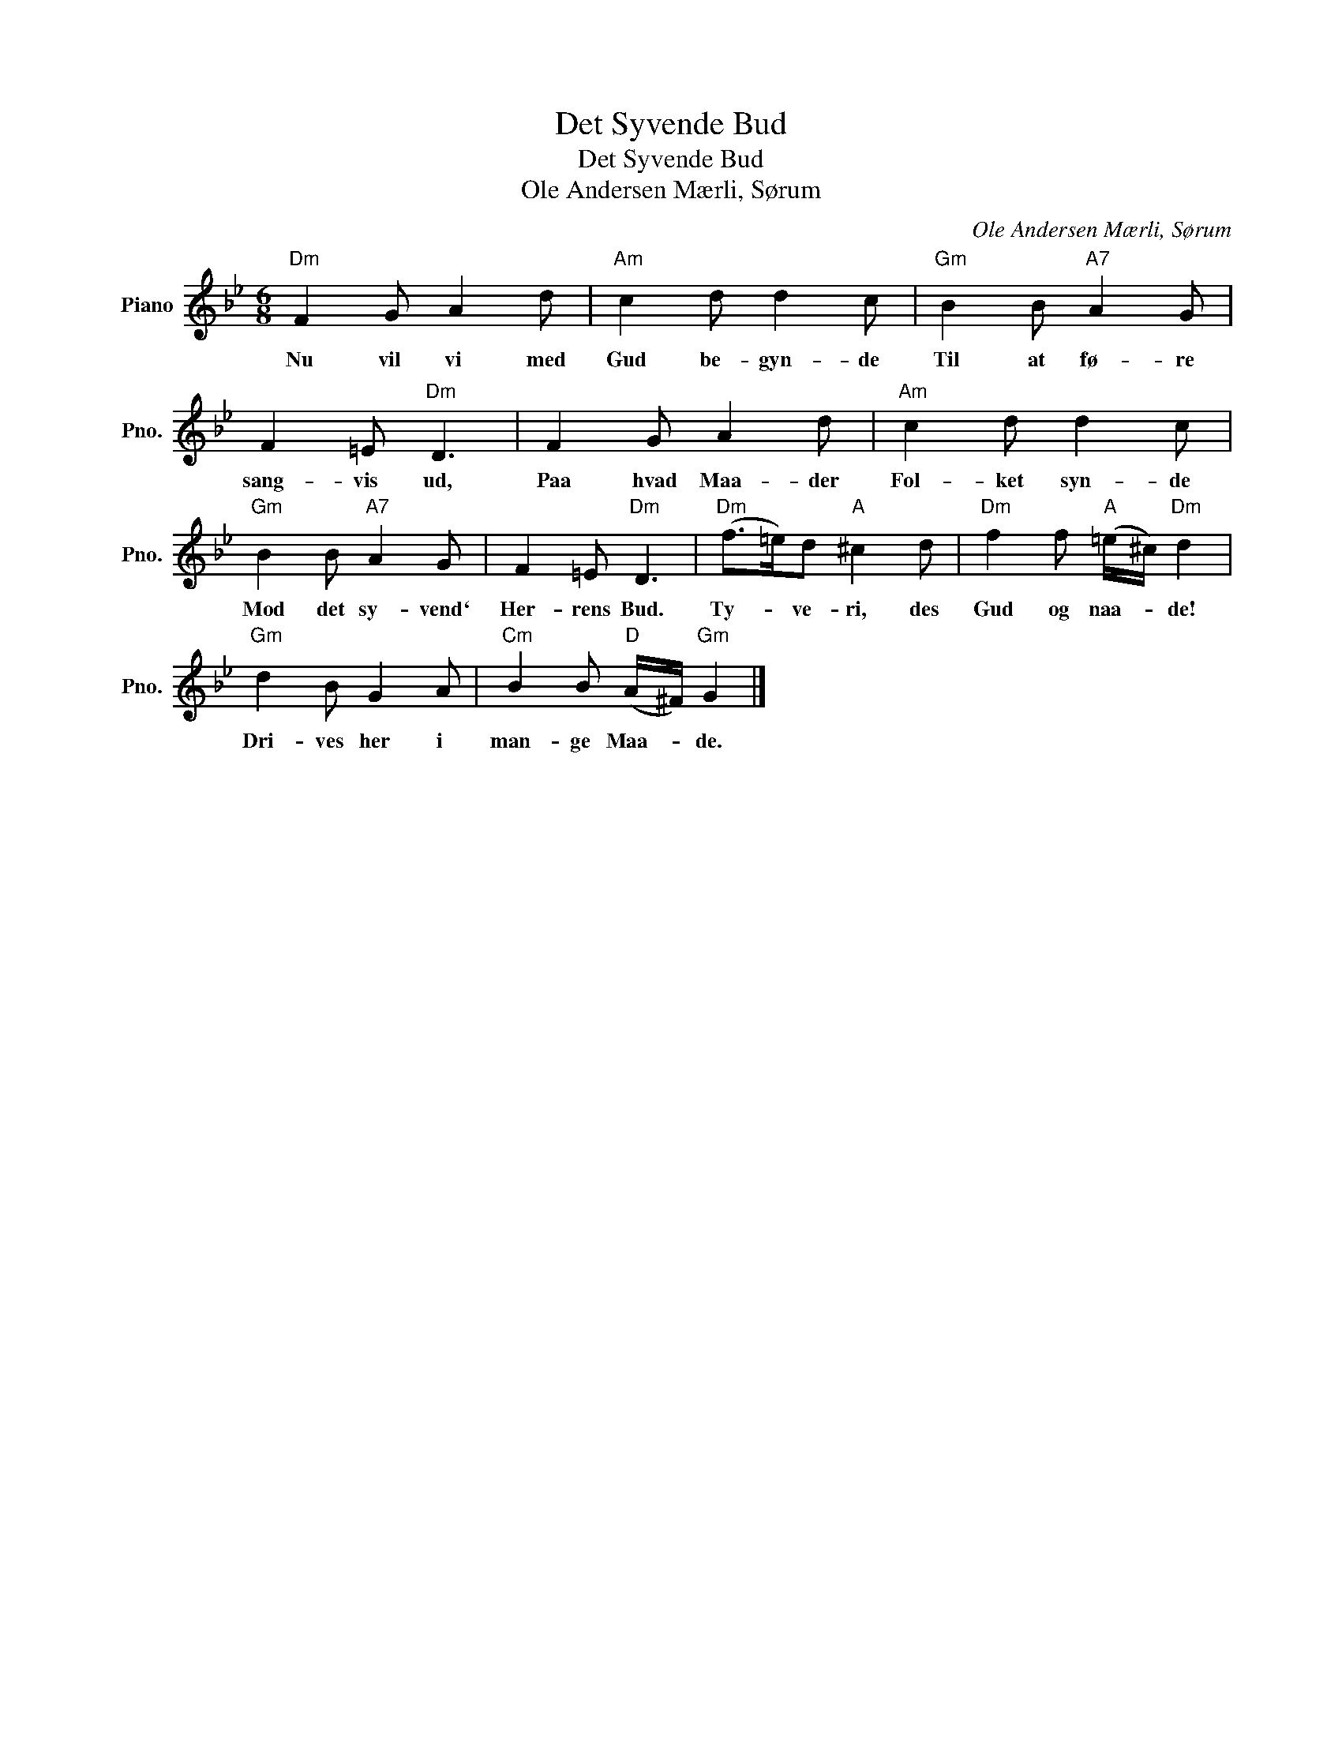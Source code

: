X:1
T:Det Syvende Bud
T:Det Syvende Bud
T:Ole Andersen Mærli, Sørum
C:Ole Andersen Mærli, Sørum
L:1/8
M:6/8
K:Bb
V:1 treble nm="Piano" snm="Pno."
V:1
"Dm" F2 G A2 d |"Am" c2 d d2 c |"Gm" B2 B"A7" A2 G | F2 =E"Dm" D3 | F2 G A2 d |"Am" c2 d d2 c | %6
w: Nu vil vi med|Gud be- gyn- de|Til at fø- re|sang- vis ud,|Paa hvad Maa- der|Fol- ket syn- de|
"Gm" B2 B"A7" A2 G | F2 =E"Dm" D3 |"Dm" (f>=e)d"A" ^c2 d |"Dm" f2 f"A" (=e/^c/)"Dm" d2 | %10
w: Mod det sy- vend`|Her- rens Bud.|Ty- * ve- ri, des|Gud og naa- * de!|
"Gm" d2 B G2 A |"Cm" B2 B"D" (A/^F/)"Gm" G2 |] %12
w: Dri- ves her i|man- ge Maa- * de.|

